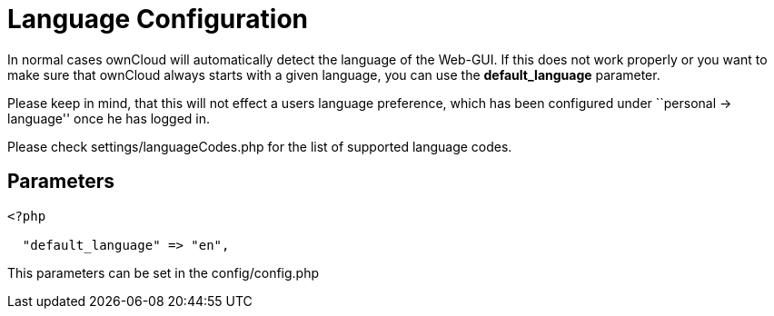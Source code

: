 = Language Configuration

In normal cases ownCloud will automatically detect the language of the
Web-GUI. If this does not work properly or you want to make sure that
ownCloud always starts with a given language, you can use the
*default_language* parameter.

Please keep in mind, that this will not effect a users language
preference, which has been configured under ``personal -> language''
once he has logged in.

Please check settings/languageCodes.php for the list of supported
language codes.

[[parameters]]
Parameters
----------

....
<?php

  "default_language" => "en",
....

This parameters can be set in the config/config.php
